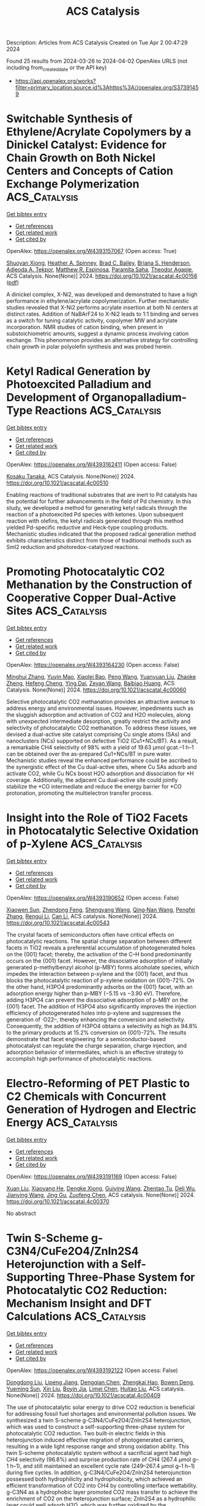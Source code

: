 #+TITLE: ACS Catalysis
Description: Articles from ACS Catalysis
Created on Tue Apr  2 00:47:29 2024

Found 25 results from 2024-03-26 to 2024-04-02
OpenAlex URLS (not including from_created_date or the API key)
- [[https://api.openalex.org/works?filter=primary_location.source.id%3Ahttps%3A//openalex.org/S37391459]]

* Switchable Synthesis of Ethylene/Acrylate Copolymers by a Dinickel Catalyst: Evidence for Chain Growth on Both Nickel Centers and Concepts of Cation Exchange Polymerization  :ACS_Catalysis:
:PROPERTIES:
:UUID: https://openalex.org/W4393157067
:TOPICS: Transition Metal Catalysis, Carbon Dioxide Utilization for Chemical Synthesis, Homogeneous Catalysis with Transition Metals
:PUBLICATION_DATE: 2024-03-25
:END:    
    
[[elisp:(doi-add-bibtex-entry "https://doi.org/10.1021/acscatal.4c00156")][Get bibtex entry]] 

- [[elisp:(progn (xref--push-markers (current-buffer) (point)) (oa--referenced-works "https://openalex.org/W4393157067"))][Get references]]
- [[elisp:(progn (xref--push-markers (current-buffer) (point)) (oa--related-works "https://openalex.org/W4393157067"))][Get related work]]
- [[elisp:(progn (xref--push-markers (current-buffer) (point)) (oa--cited-by-works "https://openalex.org/W4393157067"))][Get cited by]]

OpenAlex: https://openalex.org/W4393157067 (Open access: True)
    
[[https://openalex.org/A5026299588][Shuoyan Xiong]], [[https://openalex.org/A5086755096][Heather A. Spinney]], [[https://openalex.org/A5064960434][Brad C. Bailey]], [[https://openalex.org/A5032003715][Briana S. Henderson]], [[https://openalex.org/A5094240674][Adjeoda A. Tekpor]], [[https://openalex.org/A5016107902][Matthew R. Espinosa]], [[https://openalex.org/A5077916079][Paramita Saha]], [[https://openalex.org/A5004911977][Theodor Agapie]], ACS Catalysis. None(None)] 2024. https://doi.org/10.1021/acscatal.4c00156  ([[https://pubs.acs.org/doi/pdf/10.1021/acscatal.4c00156][pdf]])
     
A dinickel complex, X-Ni2, was developed and demonstrated to have a high performance in ethylene/acrylate copolymerization. Further mechanistic studies revealed that X-Ni2 performs acrylate insertion at both Ni centers at distinct rates. Addition of NaBArF24 to X-Ni2 leads to 1:1 binding and serves as a switch for tuning catalytic activity, copolymer MW and acrylate incorporation. NMR studies of cation binding, when present in substoichiometric amounts, suggest a dynamic process involving cation exchange. This phenomenon provides an alternative strategy for controlling chain growth in polar polyolefin synthesis and was probed herein.    

    

* Ketyl Radical Generation by Photoexcited Palladium and Development of Organopalladium-Type Reactions  :ACS_Catalysis:
:PROPERTIES:
:UUID: https://openalex.org/W4393162411
:TOPICS: Applications of Photoredox Catalysis in Organic Synthesis, Transition-Metal-Catalyzed C–H Bond Functionalization, Catalytic Oxidation of Alcohols
:PUBLICATION_DATE: 2024-03-25
:END:    
    
[[elisp:(doi-add-bibtex-entry "https://doi.org/10.1021/acscatal.4c00510")][Get bibtex entry]] 

- [[elisp:(progn (xref--push-markers (current-buffer) (point)) (oa--referenced-works "https://openalex.org/W4393162411"))][Get references]]
- [[elisp:(progn (xref--push-markers (current-buffer) (point)) (oa--related-works "https://openalex.org/W4393162411"))][Get related work]]
- [[elisp:(progn (xref--push-markers (current-buffer) (point)) (oa--cited-by-works "https://openalex.org/W4393162411"))][Get cited by]]

OpenAlex: https://openalex.org/W4393162411 (Open access: False)
    
[[https://openalex.org/A5008092092][Kosaku Tanaka]], ACS Catalysis. None(None)] 2024. https://doi.org/10.1021/acscatal.4c00510 
     
Enabling reactions of traditional substrates that are inert to Pd catalysts has the potential for further advancements in the field of Pd chemistry. In this study, we developed a method for generating ketyl radicals through the reaction of a photoexcited Pd species with ketones. Upon subsequent reaction with olefins, the ketyl radicals generated through this method yielded Pd-specific reductive and Heck-type coupling products. Mechanistic studies indicated that the proposed radical generation method exhibits characteristics distinct from those of traditional methods such as SmI2 reduction and photoredox-catalyzed reactions.    

    

* Promoting Photocatalytic CO2 Methanation by the Construction of Cooperative Copper Dual-Active Sites  :ACS_Catalysis:
:PROPERTIES:
:UUID: https://openalex.org/W4393164230
:TOPICS: Photocatalytic Materials for Solar Energy Conversion, Electrochemical Reduction of CO2 to Fuels, Porous Crystalline Organic Frameworks for Energy and Separation Applications
:PUBLICATION_DATE: 2024-03-25
:END:    
    
[[elisp:(doi-add-bibtex-entry "https://doi.org/10.1021/acscatal.4c00060")][Get bibtex entry]] 

- [[elisp:(progn (xref--push-markers (current-buffer) (point)) (oa--referenced-works "https://openalex.org/W4393164230"))][Get references]]
- [[elisp:(progn (xref--push-markers (current-buffer) (point)) (oa--related-works "https://openalex.org/W4393164230"))][Get related work]]
- [[elisp:(progn (xref--push-markers (current-buffer) (point)) (oa--cited-by-works "https://openalex.org/W4393164230"))][Get cited by]]

OpenAlex: https://openalex.org/W4393164230 (Open access: False)
    
[[https://openalex.org/A5063982212][Minghui Zhang]], [[https://openalex.org/A5090099599][Yuyin Mao]], [[https://openalex.org/A5043423601][Xiaolei Bao]], [[https://openalex.org/A5073772846][Peng Wang]], [[https://openalex.org/A5064686033][Yuanyuan Liu]], [[https://openalex.org/A5005994132][Zhaoke Zheng]], [[https://openalex.org/A5055777639][Hefeng Cheng]], [[https://openalex.org/A5071337833][Ying Dai]], [[https://openalex.org/A5071494860][Zeyan Wang]], [[https://openalex.org/A5026904646][Baibiao Huang]], ACS Catalysis. None(None)] 2024. https://doi.org/10.1021/acscatal.4c00060 
     
Selective photocatalytic CO2 methanation provides an attractive avenue to address energy and environmental issues. However, impediments such as the sluggish adsorption and activation of CO2 and H2O molecules, along with unexpected intermediate desorption, greatly restrict the activity and selectivity of photocatalytic CO2 methanation. To address these issues, we devised a dual-active site catalyst comprising Cu single atoms (SAs) and nanoclusters (NCs) supported on defective TiO2 (Cu1+NCs/BT). As a result, a remarkable CH4 selectivity of 98% with a yield of 19.63 μmol gcat.–1 h–1 can be obtained over the as-prepared Cu1+NCs/BT in pure water. Mechanistic studies reveal the enhanced performance could be ascribed to the synergistic effect of the Cu dual-active sites, where Cu SAs adsorb and activate CO2, while Cu NCs boost H2O adsorption and dissociation for *H coverage. Additionally, the adjacent Cu dual-active site could jointly stabilize the *CO intermediate and reduce the energy barrier for *CO protonation, promoting the multielectron transfer process.    

    

* Insight into the Role of TiO2 Facets in Photocatalytic Selective Oxidation of p-Xylene  :ACS_Catalysis:
:PROPERTIES:
:UUID: https://openalex.org/W4393190652
:TOPICS: Photocatalysis and Solar Energy Conversion, Catalytic Oxidation of Alcohols, Photocatalytic Materials for Solar Energy Conversion
:PUBLICATION_DATE: 2024-03-26
:END:    
    
[[elisp:(doi-add-bibtex-entry "https://doi.org/10.1021/acscatal.4c00543")][Get bibtex entry]] 

- [[elisp:(progn (xref--push-markers (current-buffer) (point)) (oa--referenced-works "https://openalex.org/W4393190652"))][Get references]]
- [[elisp:(progn (xref--push-markers (current-buffer) (point)) (oa--related-works "https://openalex.org/W4393190652"))][Get related work]]
- [[elisp:(progn (xref--push-markers (current-buffer) (point)) (oa--cited-by-works "https://openalex.org/W4393190652"))][Get cited by]]

OpenAlex: https://openalex.org/W4393190652 (Open access: False)
    
[[https://openalex.org/A5010857597][Xiaowen Sun]], [[https://openalex.org/A5006084923][Zhendong Feng]], [[https://openalex.org/A5068108681][Shengyang Wang]], [[https://openalex.org/A5062189559][Qing‐Nan Wang]], [[https://openalex.org/A5066863522][Pengfei Zhang]], [[https://openalex.org/A5080416058][Rengui Li]], [[https://openalex.org/A5011065863][Can Li]], ACS catalysis. None(None)] 2024. https://doi.org/10.1021/acscatal.4c00543 
     
The crystal facets of semiconductors often have critical effects on photocatalytic reactions. The spatial charge separation between different facets in TiO2 reveals a preferential accumulation of photogenerated holes on the {001} facet; thereby, the activation of the C–H bond predominantly occurs on the {001} facet. However, the dissociative adsorption of initially generated p-methylbenzyl alcohol (p-MBY) forms alcoholate species, which impedes the interaction between p-xylene and the {001} facet, and thus blocks the photocatalytic reaction of p-xylene oxidation on {001}-72%. On the other hand, H3PO4 predominantly adsorbs on the {001} facet, with an adsorption energy higher than p-MBY (−5.15 vs −3.90 eV). Therefore, adding H3PO4 can prevent the dissociative adsorption of p-MBY on the {001} facet. The addition of H3PO4 also significantly improves the injection efficiency of photogenerated holes into p-xylene and suppresses the generation of ·O22–, thereby enhancing the conversion and selectivity. Consequently, the addition of H3PO4 obtains a selectivity as high as 94.8% to the primary products at 15.2% conversion on {001}-72%. The results demonstrate that facet engineering for a semiconductor-based photocatalyst can regulate the charge separation, charge injection, and adsorption behavior of intermediates, which is an effective strategy to accomplish high performance of photocatalytic reactions.    

    

* Electro-Reforming of PET Plastic to C2 Chemicals with Concurrent Generation of Hydrogen and Electric Energy  :ACS_Catalysis:
:PROPERTIES:
:UUID: https://openalex.org/W4393191169
:TOPICS: Global E-Waste Recycling and Management, Principles and Applications of Green Chemistry, Polymer Crystallization and Properties
:PUBLICATION_DATE: 2024-03-26
:END:    
    
[[elisp:(doi-add-bibtex-entry "https://doi.org/10.1021/acscatal.4c00370")][Get bibtex entry]] 

- [[elisp:(progn (xref--push-markers (current-buffer) (point)) (oa--referenced-works "https://openalex.org/W4393191169"))][Get references]]
- [[elisp:(progn (xref--push-markers (current-buffer) (point)) (oa--related-works "https://openalex.org/W4393191169"))][Get related work]]
- [[elisp:(progn (xref--push-markers (current-buffer) (point)) (oa--cited-by-works "https://openalex.org/W4393191169"))][Get cited by]]

OpenAlex: https://openalex.org/W4393191169 (Open access: False)
    
[[https://openalex.org/A5072132833][Xuan Liu]], [[https://openalex.org/A5018815272][Xiaoyang He]], [[https://openalex.org/A5087202662][Dengke Xiong]], [[https://openalex.org/A5045345677][Guiying Wang]], [[https://openalex.org/A5054193824][Zhentao Tu]], [[https://openalex.org/A5061134877][Deli Wu]], [[https://openalex.org/A5057376787][Jianying Wang]], [[https://openalex.org/A5021459730][Jing Gu]], [[https://openalex.org/A5076251832][Zuofeng Chen]], ACS catalysis. None(None)] 2024. https://doi.org/10.1021/acscatal.4c00370 
     
No abstract    

    

* Twin S-Scheme g-C3N4/CuFe2O4/ZnIn2S4 Heterojunction with a Self-Supporting Three-Phase System for Photocatalytic CO2 Reduction: Mechanism Insight and DFT Calculations  :ACS_Catalysis:
:PROPERTIES:
:UUID: https://openalex.org/W4393192122
:TOPICS: Photocatalytic Materials for Solar Energy Conversion, Formation and Properties of Nanocrystals and Nanostructures, Gallium Oxide (Ga2O3) Semiconductor Materials and Devices
:PUBLICATION_DATE: 2024-03-26
:END:    
    
[[elisp:(doi-add-bibtex-entry "https://doi.org/10.1021/acscatal.4c00409")][Get bibtex entry]] 

- [[elisp:(progn (xref--push-markers (current-buffer) (point)) (oa--referenced-works "https://openalex.org/W4393192122"))][Get references]]
- [[elisp:(progn (xref--push-markers (current-buffer) (point)) (oa--related-works "https://openalex.org/W4393192122"))][Get related work]]
- [[elisp:(progn (xref--push-markers (current-buffer) (point)) (oa--cited-by-works "https://openalex.org/W4393192122"))][Get cited by]]

OpenAlex: https://openalex.org/W4393192122 (Open access: False)
    
[[https://openalex.org/A5081448344][Dongdong Liu]], [[https://openalex.org/A5051319063][Lipeng Jiang]], [[https://openalex.org/A5013238473][Dengqian Chen]], [[https://openalex.org/A5024678653][Zhengkai Hao]], [[https://openalex.org/A5073074012][Bowen Deng]], [[https://openalex.org/A5069226662][Yueming Sun]], [[https://openalex.org/A5059092591][Xin Liu]], [[https://openalex.org/A5085371677][Boyin Jia]], [[https://openalex.org/A5002933976][Limei Chen]], [[https://openalex.org/A5030261799][Huitao Liu]], ACS catalysis. None(None)] 2024. https://doi.org/10.1021/acscatal.4c00409 
     
The use of photocatalytic solar energy to drive CO2 reduction is beneficial for addressing fossil fuel shortages and environmental pollution issues. We synthesized a twin S-scheme g-C3N4/CuFe2O4/ZnIn2S4 heterojunction, which was used to construct a self-supporting three-phase system for photocatalytic CO2 reduction. Two built-in electric fields in this heterojunction induced effective migration of photogenerated carriers, resulting in a wide light response range and strong oxidation ability. This twin S-scheme photocatalytic system without a sacrificial agent had high CH4 selectivity (96.8%) and surprise production rate of CH4 (267.4 μmol g–1 h–1), and still maintained an excellent cycle rate (249–267.4 μmol g–1 h–1) during five cycles. In addition, g-C3N4/CuFe2O4/ZnIn2S4 heterojunction possessed both hydrophilicity and hydrophobicity, which achieved an efficient transformation of CO2 into CH4 by controlling interface wettability. g-C3N4 as a hydrophobic layer promoted CO2 mass transfer to achieve the enrichment of CO2 on the heterojunction surface; ZnIn2S4 as a hydrophilic layer could well adsorb H2O, which was further oxidized by the photogenerated holes into many protons (H+). Finally, DFT calculations found that Fe–N bonds located between g-C3N4 and CuFe2O4 played a crucial role during the photocatalytic CO2 reduction. They served as a bridge for electron transfer to induce the bending adsorption of CO2, which enhanced the adsorption of *CO and stabilization of *H.    

    

* Pd-Catalyzed Asymmetric Aza-Heck Cyclization/Sonogashira Reaction of Alkene-Tethered Oxime Esters and Alkynes  :ACS_Catalysis:
:PROPERTIES:
:UUID: https://openalex.org/W4393193506
:TOPICS: Transition-Metal-Catalyzed C–H Bond Functionalization, Gold Catalysis in Organic Synthesis, Homogeneous Catalysis with Transition Metals
:PUBLICATION_DATE: 2024-03-26
:END:    
    
[[elisp:(doi-add-bibtex-entry "https://doi.org/10.1021/acscatal.4c00871")][Get bibtex entry]] 

- [[elisp:(progn (xref--push-markers (current-buffer) (point)) (oa--referenced-works "https://openalex.org/W4393193506"))][Get references]]
- [[elisp:(progn (xref--push-markers (current-buffer) (point)) (oa--related-works "https://openalex.org/W4393193506"))][Get related work]]
- [[elisp:(progn (xref--push-markers (current-buffer) (point)) (oa--cited-by-works "https://openalex.org/W4393193506"))][Get cited by]]

OpenAlex: https://openalex.org/W4393193506 (Open access: False)
    
[[https://openalex.org/A5057163321][Kangning Cao]], [[https://openalex.org/A5036953432][Jie Han]], [[https://openalex.org/A5007717826][H. F. Shen]], [[https://openalex.org/A5002141942][Junfeng Yang]], [[https://openalex.org/A5087210948][Junliang Zhang]], [[https://openalex.org/A5001652506][Fen‐Er Chen]], ACS catalysis. None(None)] 2024. https://doi.org/10.1021/acscatal.4c00871 
     
No abstract    

    

* Solar Oxidative Hydrogen Peroxide Production: Is the Oxygen Vacancy Always a Promoter in Solar Water Oxidation?  :ACS_Catalysis:
:PROPERTIES:
:UUID: https://openalex.org/W4393199759
:TOPICS: Photocatalytic Materials for Solar Energy Conversion, Photocatalysis and Solar Energy Conversion, Solar-Powered Water Desalination Technologies
:PUBLICATION_DATE: 2024-03-25
:END:    
    
[[elisp:(doi-add-bibtex-entry "https://doi.org/10.1021/acscatal.3c05764")][Get bibtex entry]] 

- [[elisp:(progn (xref--push-markers (current-buffer) (point)) (oa--referenced-works "https://openalex.org/W4393199759"))][Get references]]
- [[elisp:(progn (xref--push-markers (current-buffer) (point)) (oa--related-works "https://openalex.org/W4393199759"))][Get related work]]
- [[elisp:(progn (xref--push-markers (current-buffer) (point)) (oa--cited-by-works "https://openalex.org/W4393199759"))][Get cited by]]

OpenAlex: https://openalex.org/W4393199759 (Open access: False)
    
[[https://openalex.org/A5013345379][Songying Qu]], [[https://openalex.org/A5031786435][Hao Wu]], [[https://openalex.org/A5072979493][Yun Hau Ng]], ACS catalysis. None(None)] 2024. https://doi.org/10.1021/acscatal.3c05764 
     
Photoelectrochemical (PEC) water oxidation to hydrogen peroxide (H2O2) is an alternative route to the conventional anthraquinone process, but it is still restricted by the prevailing competitive oxygen evolution reaction (OER). Here, we reveal that intrinsic oxygen vacancies (OVs) of BiVO4 photoanodes are detrimental to PEC water oxidation to H2O2. The superabundant OVs of the BiVO4 photoanode are passivated by a thermal treatment in a pressurized O2 atmosphere by a Parr reactor. The passivated BiVO4 photoanode with the least OV concentration achieves ca. two times H2O2 selectivity enhancement than the BiVO4 photoanode with introduced OVs, resulting from the weakened band bending, the positively shifted quasi-Fermi level, and the suppressed decomposition of as-formed H2O2. In particular, the photoexcited electrochemical impedance spectra demonstrate a hole distribution rearrangement of the OVs-passivated BiVO4, which eliminates the OER-related surface states and steers the water oxidation reaction pathway toward H2O2 formation. This work reveals the importance of interfacial energetics induced by regulating intrinsic OVs in selective PEC water oxidation.    

    

* High Performance Polyoxometalate-Stabilizing Pt Nanocatalysts for Quinoline Hydrogenation with Water-Mediated Dynamic Hydrogen  :ACS_Catalysis:
:PROPERTIES:
:UUID: https://openalex.org/W4393200350
:TOPICS: Catalytic Reduction of Nitro Compounds, Polyoxometalate Clusters and Materials, Chemistry and Applications of Metal-Organic Frameworks
:PUBLICATION_DATE: 2024-03-26
:END:    
    
[[elisp:(doi-add-bibtex-entry "https://doi.org/10.1021/acscatal.4c00265")][Get bibtex entry]] 

- [[elisp:(progn (xref--push-markers (current-buffer) (point)) (oa--referenced-works "https://openalex.org/W4393200350"))][Get references]]
- [[elisp:(progn (xref--push-markers (current-buffer) (point)) (oa--related-works "https://openalex.org/W4393200350"))][Get related work]]
- [[elisp:(progn (xref--push-markers (current-buffer) (point)) (oa--cited-by-works "https://openalex.org/W4393200350"))][Get cited by]]

OpenAlex: https://openalex.org/W4393200350 (Open access: False)
    
[[https://openalex.org/A5049066725][Xinjia Wei]], [[https://openalex.org/A5055700427][Yongjun Jiang]], [[https://openalex.org/A5091735030][Yue Ma]], [[https://openalex.org/A5087166125][Huiying Liao]], [[https://openalex.org/A5031493683][Sheng Dai]], [[https://openalex.org/A5020251473][Pengfei An]], [[https://openalex.org/A5035537928][Zhiqiang Wang]], [[https://openalex.org/A5085852346][Xue‐Qing Gong]], [[https://openalex.org/A5023180240][Zhenshan Hou]], ACS catalysis. None(None)] 2024. https://doi.org/10.1021/acscatal.4c00265 
     
In this work, a Keggin-type platinum substituted polyoxometalate (POM) is constructed by the reaction of monolacunary phosphotungstate precursor [PW11O39]7– with chloroplatinic acid. The as-obtained tetrabutylammonium salt (TBA-PWPt) demonstrates that the dimeric Pt2+ ions are incorporated into POM frameworks and linked by two monolacunary POM anions. Notably, once the Pt-substituted Keggin-type POM anion is reduced by H2, the POM anion-stabilizing Pt nanocatalysts are generated, which greatly facilitates forming oxygen vacancies adjacent to Pt0 species. The Pt nanocatalysts show superior catalytic activity and stability for the selective hydrogenation of quinoline into 1,2,3,4-tetrahydroquinoline in water. Detailed investigations elucidate that the stronger adsorption of quinoline on the Pt surface and the H2 is activated by the adsorption at the POMs-Pt interface site. Moreover, density functional theory (DFT) calculations show that H2O is adsorbed at the interfacial oxygen vacancies and then undergoes homolytic dissociation to produce hydroxyl group (OH–) and hydride (H–) species. The H– species are transferred to the N-containing pyridine ring in quinoline hydrogenation, and the OH– species adsorbed on oxygen vacancies help to promote the H2 heterolytic dissociation to produce H+ and H– species. Sequentially, the produced proton and hydroxyl groups generate H2O, and the reaction cycle is completed.    

    

* Cu Promoted the Dynamic Evolution of Ni-Based Catalysts for Polyethylene Terephthalate Plastic Upcycling  :ACS_Catalysis:
:PROPERTIES:
:UUID: https://openalex.org/W4393200376
:TOPICS: Global E-Waste Recycling and Management, Microplastic Pollution in Marine and Terrestrial Environments, Polymer Crystallization and Properties
:PUBLICATION_DATE: 2024-03-26
:END:    
    
[[elisp:(doi-add-bibtex-entry "https://doi.org/10.1021/acscatal.3c05509")][Get bibtex entry]] 

- [[elisp:(progn (xref--push-markers (current-buffer) (point)) (oa--referenced-works "https://openalex.org/W4393200376"))][Get references]]
- [[elisp:(progn (xref--push-markers (current-buffer) (point)) (oa--related-works "https://openalex.org/W4393200376"))][Get related work]]
- [[elisp:(progn (xref--push-markers (current-buffer) (point)) (oa--cited-by-works "https://openalex.org/W4393200376"))][Get cited by]]

OpenAlex: https://openalex.org/W4393200376 (Open access: True)
    
[[https://openalex.org/A5043325575][Hongxing Kang]], [[https://openalex.org/A5032891578][Danyang He]], [[https://openalex.org/A5018165482][Xingxu Yan]], [[https://openalex.org/A5053176690][Benjamin Dao]], [[https://openalex.org/A5036986310][Nicholas Williams]], [[https://openalex.org/A5088370633][George C. Elliott]], [[https://openalex.org/A5076845504][Daniel Streater]], [[https://openalex.org/A5011225540][James Nyakuchena]], [[https://openalex.org/A5038255119][Jier Huang]], [[https://openalex.org/A5008342894][Xiaoqing Pan]], [[https://openalex.org/A5014658419][Xiangheng Xiao]], [[https://openalex.org/A5021459730][Jing Gu]], ACS catalysis. None(None)] 2024. https://doi.org/10.1021/acscatal.3c05509  ([[https://pubs.acs.org/doi/pdf/10.1021/acscatal.3c05509][pdf]])
     
Upcycling plastic wastes into value-added chemicals is a promising approach to put end-of-life plastic wastes back into their ecocycle. As one of the polyesters that is used daily, polyethylene terephthalate (PET) plastic waste is employed here as the model substrate. Herein, a nickel (Ni)-based catalyst was prepared via electrochemically depositing copper (Cu) species on Ni foam (NiCu/NF). The NiCu/NF formed Cu/CuO and Ni/NiO/Ni(OH)2 core–shell structures before electrolysis and reconstructed into NiOOH and CuOOH/Cu(OH)2 active species during the ethylene glycol (EG) oxidation. After oxidation, the Cu and Ni species evolved into more reduced species. An indirect mechanism was identified as the main EG oxidation (EGOR) mechanism. In EGOR, NiCu60s/NF catalyst exhibited an optimal Faradaic efficiency (FE, 95.8%) and yield rate (0.70 mmol cm–2 h–1) for formate production. Also, over 80% FE of formate was achieved when a commercial PET plastic powder hydrolysate was applied. Furthermore, commercial PET plastic water bottle waste was employed as a substrate for electrocatalytic upcycling, and pure terephthalic acid (TPA) was recovered only after 1 h electrolysis. Lastly, density functional theory (DFT) calculation revealed that the key role of Cu was significantly reducing the Gibbs free-energy barrier (ΔG) of EGOR's rate-determining step (RDS), promoting catalysts' dynamic evolution, and facilitating the C–C bond cleavage.    

    

* Prediction of O and OH Adsorption on Transition Metal Oxide Surfaces from Bulk Descriptors  :ACS_Catalysis:
:PROPERTIES:
:UUID: https://openalex.org/W4393200658
:TOPICS: Catalytic Nanomaterials, Accelerating Materials Innovation through Informatics, Gas Sensing Technology and Materials
:PUBLICATION_DATE: 2024-03-25
:END:    
    
[[elisp:(doi-add-bibtex-entry "https://doi.org/10.1021/acscatal.4c00111")][Get bibtex entry]] 

- [[elisp:(progn (xref--push-markers (current-buffer) (point)) (oa--referenced-works "https://openalex.org/W4393200658"))][Get references]]
- [[elisp:(progn (xref--push-markers (current-buffer) (point)) (oa--related-works "https://openalex.org/W4393200658"))][Get related work]]
- [[elisp:(progn (xref--push-markers (current-buffer) (point)) (oa--cited-by-works "https://openalex.org/W4393200658"))][Get cited by]]

OpenAlex: https://openalex.org/W4393200658 (Open access: False)
    
[[https://openalex.org/A5043795015][Benjamin M. Comer]], [[https://openalex.org/A5038483522][Neha Bothra]], [[https://openalex.org/A5016649060][Jaclyn R. Lunger]], [[https://openalex.org/A5014248031][Frank Abild‐Pedersen]], [[https://openalex.org/A5067205287][Michal Bajdich]], [[https://openalex.org/A5023868918][Kirsten T. Winther]], ACS catalysis. None(None)] 2024. https://doi.org/10.1021/acscatal.4c00111 
     
In the search for stable and active catalysts, density functional theory and machine learning-based models can accelerate the screening of materials. While stability is conveniently addressed on the bulk level of computation, the modeling of catalytic activity requires expensive surface simulations. In this work, we develop models for the surface adsorption energy of O and OH intermediates across a consistent and extensive data set of pure transition metal oxide surfaces. We show that adsorption energies across metal oxidation states of +2 to +6 are well captured from the metal–oxygen bond strength extracted from the bulk level calculation. Specifically, we calculate the integrated crystal orbital Hamiltonian population (ICOHP) of the metal–oxygen bond in the bulk oxide and employ a simple normalization scheme to obtain a strong correlation with the adsorption energetics. By combining our ICOHP descriptor with non-DFT features in a Gaussian Process regression (GPR) model, we achieve a high model accuracy with mean absolute errors of 0.166 and 0.219 eV for OH and O adsorption, respectively. By targeting the adsorption energy difference of the OH–OH adsorption with our GPR model, we predict the oxygen evolution reaction activity from bulk descriptors only. Furthermore, we utilize the strong correlation between the COHP and metal–oxygen bond lengths to rapidly predict the adsorption energetics and catalytic activity from the optimized bulk geometry. Our approach can enable an efficient search for active catalysts by eliminating the need for surface calculations in the initial screening phase.    

    

* Precise Modulation of Conjugative Structure and Porosity in Covalent Organic Frameworks for Transition Metal Free Visible-Light Catalysis of Trifluoromethylation  :ACS_Catalysis:
:PROPERTIES:
:UUID: https://openalex.org/W4393201549
:TOPICS: Porous Crystalline Organic Frameworks for Energy and Separation Applications, Role of Fluorine in Medicinal Chemistry and Pharmaceuticals, Applications of Photoredox Catalysis in Organic Synthesis
:PUBLICATION_DATE: 2024-03-26
:END:    
    
[[elisp:(doi-add-bibtex-entry "https://doi.org/10.1021/acscatal.4c00066")][Get bibtex entry]] 

- [[elisp:(progn (xref--push-markers (current-buffer) (point)) (oa--referenced-works "https://openalex.org/W4393201549"))][Get references]]
- [[elisp:(progn (xref--push-markers (current-buffer) (point)) (oa--related-works "https://openalex.org/W4393201549"))][Get related work]]
- [[elisp:(progn (xref--push-markers (current-buffer) (point)) (oa--cited-by-works "https://openalex.org/W4393201549"))][Get cited by]]

OpenAlex: https://openalex.org/W4393201549 (Open access: False)
    
[[https://openalex.org/A5076045873][Fei Xue]], [[https://openalex.org/A5071672663][Jun Zhang]], [[https://openalex.org/A5057337002][Zhonggang Wang]], ACS catalysis. None(None)] 2024. https://doi.org/10.1021/acscatal.4c00066 
     
The precise modulation of conjugative structure and porosity parameters in photoactive covalent organic frameworks (COFs) remains challenging yet attractive in the photocatalytic field. This work presents three porous donor–acceptor COFs constructed from phenothiazines and triazines. Their photocatalytic performance and mechanism of trifluoromethylation for oxindoles and heteroaromatic compounds are studied. High trifluoromethylation conversions up to 95% are achieved under visible light (430 nm) at room temperature in the absence of any transition metal. Of interest is the observation that the photocatalytic efficiencies are remarkably improved by the modulation of π-conjugation length and position of the imine spacer between the donor–acceptor units. The reason is explained by virtue of the different light harvesting, separation capability of photogenerated electrons and holes, charge transport, and pore size in the three COFs, as reflected in their variations of fluorescence lifetimes, current intensities, distances, and impedances of charge transfer. The revealed results are helpful for an in-depth understanding of the effects of conjugative donor–acceptor structure and pore size on the photocatalytic activity of COFs. Moreover, the created catalysts show promising application in transition metal-free trifluoromethylation of heterocyclic pharmaceuticals.    

    

* Keep the Ligands: Potential Benefits for Fuel Cell Performance  :ACS_Catalysis:
:PROPERTIES:
:UUID: https://openalex.org/W4393220540
:TOPICS: Fuel Cell Membrane Technology, Electrocatalysis for Energy Conversion, Solid Oxide Fuel Cells
:PUBLICATION_DATE: 2024-03-27
:END:    
    
[[elisp:(doi-add-bibtex-entry "https://doi.org/10.1021/acscatal.3c06298")][Get bibtex entry]] 

- [[elisp:(progn (xref--push-markers (current-buffer) (point)) (oa--referenced-works "https://openalex.org/W4393220540"))][Get references]]
- [[elisp:(progn (xref--push-markers (current-buffer) (point)) (oa--related-works "https://openalex.org/W4393220540"))][Get related work]]
- [[elisp:(progn (xref--push-markers (current-buffer) (point)) (oa--cited-by-works "https://openalex.org/W4393220540"))][Get cited by]]

OpenAlex: https://openalex.org/W4393220540 (Open access: False)
    
[[https://openalex.org/A5021423945][Andrés Molina Villarino]], [[https://openalex.org/A5065755632][Jonathan L. Rowell]], [[https://openalex.org/A5027510746][Dasol Yoon]], [[https://openalex.org/A5062716145][Li Xiao]], [[https://openalex.org/A5061811357][Yunyi Jia]], [[https://openalex.org/A5029671045][Zixiao Shi]], [[https://openalex.org/A5033981532][Joesene Soto]], [[https://openalex.org/A5094257249][Julia Koldobskiy]], [[https://openalex.org/A5042016235][David A. Muller]], [[https://openalex.org/A5013115261][Richard D. Robinson]], [[https://openalex.org/A5042053197][Héctor D. Abruña]], ACS catalysis. None(None)] 2024. https://doi.org/10.1021/acscatal.3c06298 
     
No abstract    

    

* Thermodynamic Equilibrium versus Kinetic Trapping: Thermalization of Cluster Catalyst Ensembles Can Extend Beyond Reaction Time Scales  :ACS_Catalysis:
:PROPERTIES:
:UUID: https://openalex.org/W4393224125
:TOPICS: Catalytic Dehydrogenation of Light Alkanes, Advancements in Density Functional Theory, Catalytic Nanomaterials
:PUBLICATION_DATE: 2024-03-27
:END:    
    
[[elisp:(doi-add-bibtex-entry "https://doi.org/10.1021/acscatal.3c06154")][Get bibtex entry]] 

- [[elisp:(progn (xref--push-markers (current-buffer) (point)) (oa--referenced-works "https://openalex.org/W4393224125"))][Get references]]
- [[elisp:(progn (xref--push-markers (current-buffer) (point)) (oa--related-works "https://openalex.org/W4393224125"))][Get related work]]
- [[elisp:(progn (xref--push-markers (current-buffer) (point)) (oa--cited-by-works "https://openalex.org/W4393224125"))][Get cited by]]

OpenAlex: https://openalex.org/W4393224125 (Open access: False)
    
[[https://openalex.org/A5083349408][Patricia Poths]], [[https://openalex.org/A5088574626][Santiago Vargas]], [[https://openalex.org/A5025258970][Philippe Sautet]], [[https://openalex.org/A5000151397][Anastassia N. Alexandrova]], ACS catalysis. None(None)] 2024. https://doi.org/10.1021/acscatal.3c06154 
     
No abstract    

    

* Polystyrene Hydrogenolysis to High-Quality Lubricants Using Ni/SiO2  :ACS_Catalysis:
:PROPERTIES:
:UUID: https://openalex.org/W4393232044
:TOPICS: Additive Manufacturing and 3D Printing Technologies, Biodegradable Polymers as Biomaterials and Packaging, Global E-Waste Recycling and Management
:PUBLICATION_DATE: 2024-03-26
:END:    
    
[[elisp:(doi-add-bibtex-entry "https://doi.org/10.1021/acscatal.3c05900")][Get bibtex entry]] 

- [[elisp:(progn (xref--push-markers (current-buffer) (point)) (oa--referenced-works "https://openalex.org/W4393232044"))][Get references]]
- [[elisp:(progn (xref--push-markers (current-buffer) (point)) (oa--related-works "https://openalex.org/W4393232044"))][Get related work]]
- [[elisp:(progn (xref--push-markers (current-buffer) (point)) (oa--cited-by-works "https://openalex.org/W4393232044"))][Get cited by]]

OpenAlex: https://openalex.org/W4393232044 (Open access: False)
    
[[https://openalex.org/A5027076305][Brandon C. Vance]], [[https://openalex.org/A5090561307][Sean Najmi]], [[https://openalex.org/A5066110304][Dionisios G. Vlachos]], ACS catalysis. None(None)] 2024. https://doi.org/10.1021/acscatal.3c05900 
     
Pyrolytic and light-activated oxidation processes are leading technologies for utilizing polystyrene (PS) wastes. These approaches exhibit poor selectivities, use complex reactors, and require solvents. Hydrogenolysis is effective for deconstructing polyolefins, but its application to PS feedstocks has been limited. Herein, we demonstrate Ni/SiO2 catalysts to facilitate PS (Mw ≈ 97 kDa) hydrogenolysis to produce lubricant base oils possessing group IV properties, achieving maximum yields of 70% within 6 h at 300 °C and 70 bar of H2. Gas, liquid, and oil product yields are stable across reaction conditions, whereas hydrogenation of the PS aromaticity and reduction of the molecular weight benefit from higher temperatures and H2 pressures. Time-dependent experiments underscore the importance of elevated H2 pressure, revealing that PS hydrogenolysis occurs sequentially, with aromatic ring hydrogenation preceding degradation of the C–C backbone. Kinetic measurements with 1,2-diphenylethane as a probe molecule demonstrate that ring hydrogenation pis 3 orders of magnitude faster than internal C–C bond cleavage over Ni/SiO2. Ni/SiO2 proves to be effective in the hydrogenolysis of heavier PS polymers and rigid commercial PS products. Conversely, flexibility and foam PS feeds result in Ni/SiO2 deactivation, attributed to performance additives. Unlike polyolefins, the process produces very little methane and other light hydrocarbons. These findings expand the applicability of hydrogenolysis to PS feedstocks, offering a versatile solution and broadening the range of high-value products from PS to include lubricant base oils.    

    

* Tailoring Hydrogen Evolution Performance: Size and Phase Engineering of Ruthenium Nanoparticles  :ACS_Catalysis:
:PROPERTIES:
:UUID: https://openalex.org/W4393233907
:TOPICS: Electrocatalysis for Energy Conversion, Catalytic Nanomaterials, Photocatalytic Materials for Solar Energy Conversion
:PUBLICATION_DATE: 2024-03-27
:END:    
    
[[elisp:(doi-add-bibtex-entry "https://doi.org/10.1021/acscatal.4c00368")][Get bibtex entry]] 

- [[elisp:(progn (xref--push-markers (current-buffer) (point)) (oa--referenced-works "https://openalex.org/W4393233907"))][Get references]]
- [[elisp:(progn (xref--push-markers (current-buffer) (point)) (oa--related-works "https://openalex.org/W4393233907"))][Get related work]]
- [[elisp:(progn (xref--push-markers (current-buffer) (point)) (oa--cited-by-works "https://openalex.org/W4393233907"))][Get cited by]]

OpenAlex: https://openalex.org/W4393233907 (Open access: False)
    
[[https://openalex.org/A5063987951][Chi-Kai Hung]], [[https://openalex.org/A5013583666][Antony R. Thiruppathi]], [[https://openalex.org/A5058583659][Nicholas Burns]], [[https://openalex.org/A5030598553][Cameron McGuire]], [[https://openalex.org/A5078666039][Jonathan Quintal]], [[https://openalex.org/A5085194936][Dazhi Jiang]], [[https://openalex.org/A5081413879][S. Kycia]], [[https://openalex.org/A5021802673][Aicheng Chen]], ACS catalysis. None(None)] 2024. https://doi.org/10.1021/acscatal.4c00368 
     
Ruthenium-based nanomaterials have seen increased interest as an alternative to platinum electrocatalysts for the hydrogen evolution reaction (HER). In this study, ruthenium nanoparticles supported on a graphene-based composite consisting of expanded graphite and reduced graphene oxide were successfully prepared by using a one-step thermal method. The nanocomposite was optimized for alkaline HER performance by varying the expanded graphite content and annealing temperature, exhibiting an overpotential of 54 mV to achieve 10 mA cm–2, outperforming the benchmark 20% Pt/C. Through surface characterization of the nanocomposite, the high electrocatalytic activity and stability were found to originate from the interconnected microstructure, optimized porosity, tuned Ru particle size, and homogeneous particle dispersion, revealing the key roles of each component. Using X-ray absorption and X-ray total scattering techniques, the electrochemical performance of the nanocomposite was found to depend on a balance between the size and quality of the ruthenium nanoparticles. The catalyst design principles demonstrated in this work can be applied to streamline and simplify the processes used to develop advanced HER electrocatalysts and other energy storage and conversion materials.    

    

* Understanding pH-Dependent Oxygen Reduction Reaction on Metal Alloy Catalysts  :ACS_Catalysis:
:PROPERTIES:
:UUID: https://openalex.org/W4393234212
:TOPICS: Electrocatalysis for Energy Conversion, Fuel Cell Membrane Technology, Electrochemical Detection of Heavy Metal Ions
:PUBLICATION_DATE: 2024-03-27
:END:    
    
[[elisp:(doi-add-bibtex-entry "https://doi.org/10.1021/acscatal.4c00461")][Get bibtex entry]] 

- [[elisp:(progn (xref--push-markers (current-buffer) (point)) (oa--referenced-works "https://openalex.org/W4393234212"))][Get references]]
- [[elisp:(progn (xref--push-markers (current-buffer) (point)) (oa--related-works "https://openalex.org/W4393234212"))][Get related work]]
- [[elisp:(progn (xref--push-markers (current-buffer) (point)) (oa--cited-by-works "https://openalex.org/W4393234212"))][Get cited by]]

OpenAlex: https://openalex.org/W4393234212 (Open access: False)
    
[[https://openalex.org/A5003725369][Xinnan Mao]], [[https://openalex.org/A5026705378][Lu Wang]], [[https://openalex.org/A5035944985][Youyong Li]], ACS catalysis. None(None)] 2024. https://doi.org/10.1021/acscatal.4c00461 
     
Exploring low-cost and high-efficiency catalysts for oxygen reduction reaction (ORR) kinetics in both acidic and alkaline environments could dramatically improve the efficiency of hydrogen fuel cells and their industrial applications. During the electrochemical process, the effect of pH is a complicating factor and is of great importance in identifying high-efficiency electrocatalysts. In this work, we conducted systematic computations to gain a deep understanding of the pH-dependent ORR activity on Pt, Pd, and their near-surface alloys (NSAs). The effects of pH were calculated by employing the double-reference method, and our calculated pH-dependent current densities are in good agreement with the experimental results. High-throughput calculations identified a series of NSA catalysts with superior ORR performance under acidic or alkaline conditions, and we have developed a pH-corrected theoretical model to efficiently estimate the ORR activity on metal catalysts. This work underscores the importance of considering pH effects when evaluating ORR activity from calculations and provides a strategy for designing superior ORR electrocatalysts in acidic and alkaline solutions.    

    

* Multiscale Investigation of the Mechanism and Selectivity of CO2 Hydrogenation over Rh(111)  :ACS_Catalysis:
:PROPERTIES:
:UUID: https://openalex.org/W4393252805
:TOPICS: Catalytic Nanomaterials, Catalytic Carbon Dioxide Hydrogenation, Advancements in Density Functional Theory
:PUBLICATION_DATE: 2024-03-28
:END:    
    
[[elisp:(doi-add-bibtex-entry "https://doi.org/10.1021/acscatal.3c05939")][Get bibtex entry]] 

- [[elisp:(progn (xref--push-markers (current-buffer) (point)) (oa--referenced-works "https://openalex.org/W4393252805"))][Get references]]
- [[elisp:(progn (xref--push-markers (current-buffer) (point)) (oa--related-works "https://openalex.org/W4393252805"))][Get related work]]
- [[elisp:(progn (xref--push-markers (current-buffer) (point)) (oa--cited-by-works "https://openalex.org/W4393252805"))][Get cited by]]

OpenAlex: https://openalex.org/W4393252805 (Open access: True)
    
[[https://openalex.org/A5050790072][Shijia Sun]], [[https://openalex.org/A5074429295][Michael Higham]], [[https://openalex.org/A5043608187][Xingfan Zhang]], [[https://openalex.org/A5042572313][C. Richard A. Catlow]], ACS catalysis. None(None)] 2024. https://doi.org/10.1021/acscatal.3c05939  ([[https://pubs.acs.org/doi/pdf/10.1021/acscatal.3c05939][pdf]])
     
No abstract    

    

* Radical 1,2-Nitrogen Migration Cascades of β-Bromo α-Amino Acid Esters to Access β-Amino Acid Motifs Enabled by Cooperative Ni/Diboron Catalysis  :ACS_Catalysis:
:PROPERTIES:
:UUID: https://openalex.org/W4393255866
:TOPICS: Peptide Synthesis and Drug Discovery, Frustrated Lewis Pairs Chemistry, Homogeneous Catalysis with Transition Metals
:PUBLICATION_DATE: 2024-03-28
:END:    
    
[[elisp:(doi-add-bibtex-entry "https://doi.org/10.1021/acscatal.4c01034")][Get bibtex entry]] 

- [[elisp:(progn (xref--push-markers (current-buffer) (point)) (oa--referenced-works "https://openalex.org/W4393255866"))][Get references]]
- [[elisp:(progn (xref--push-markers (current-buffer) (point)) (oa--related-works "https://openalex.org/W4393255866"))][Get related work]]
- [[elisp:(progn (xref--push-markers (current-buffer) (point)) (oa--cited-by-works "https://openalex.org/W4393255866"))][Get cited by]]

OpenAlex: https://openalex.org/W4393255866 (Open access: False)
    
[[https://openalex.org/A5054433332][Yeonchul Hong]], [[https://openalex.org/A5002633843][Zi-Cheng Liao]], [[https://openalex.org/A5030945438][Jiajie Chen]], [[https://openalex.org/A5060564864][Jian Liu]], [[https://openalex.org/A5037263864][Yin-Ling Liu]], [[https://openalex.org/A5035738103][Jin‐Heng Li]], [[https://openalex.org/A5011249790][Qing Sun]], [[https://openalex.org/A5083328254][Shi‐Lu Chen]], [[https://openalex.org/A5017209279][Shuo‐Wen Wang]], [[https://openalex.org/A5044494605][Shi Tang]], ACS catalysis. None(None)] 2024. https://doi.org/10.1021/acscatal.4c01034 
     
Amino acid esters serve as crucial intermediates in protein synthesis and as common structural elements in biologically active natural compounds. Herein, we present an efficient radical cascade reaction involving 1,2-nitrogen migration and C(sp2)–H intramolecular cyclization, enabling access to a diverse array of β-amino acid motifs. Upon cooperative Ni/diboron catalysis, a π-system-independent 1,2-N-shift of β-bromo α-amino acid esters is achieved, which allows the formation of two new bonds, including a C(sp3)–C(sp2) bond and a C(sp3)–N bond. The cascade reaction exhibits extensive substrate compatibility and high diastereoselectivity and proceeds without the need for oxidants, toxic radical initiators, and/or elevated temperatures. It has been observed that diboron compounds serve as both an activating reagent for inert C–N bond cleavage/migration and a reductant for the Ni catalytic cycle. This sheds light on the radical remote migration of N-functionalities without the need for π-systems. The radical cascades involving a 1,2-N-shift followed by intermolecular halogenation or selenation are also demonstrated.    

    

* Rational Design of Spontaneous Self-Cyclization Enzymes In Vivo and In Vitro with Improved Thermal Tolerance and Activity  :ACS_Catalysis:
:PROPERTIES:
:UUID: https://openalex.org/W4393260657
:TOPICS: Enzyme Immobilization Techniques, Microbial Enzymes and Biotechnological Applications, Technologies for Biofuel Production from Biomass
:PUBLICATION_DATE: 2024-03-28
:END:    
    
[[elisp:(doi-add-bibtex-entry "https://doi.org/10.1021/acscatal.4c00056")][Get bibtex entry]] 

- [[elisp:(progn (xref--push-markers (current-buffer) (point)) (oa--referenced-works "https://openalex.org/W4393260657"))][Get references]]
- [[elisp:(progn (xref--push-markers (current-buffer) (point)) (oa--related-works "https://openalex.org/W4393260657"))][Get related work]]
- [[elisp:(progn (xref--push-markers (current-buffer) (point)) (oa--cited-by-works "https://openalex.org/W4393260657"))][Get cited by]]

OpenAlex: https://openalex.org/W4393260657 (Open access: False)
    
[[https://openalex.org/A5012589494][Bin Wei]], [[https://openalex.org/A5083214612][Yilin Kang]], [[https://openalex.org/A5019622389][Yuxuan Zhao]], [[https://openalex.org/A5091514700][Haichang Xu]], [[https://openalex.org/A5009620553][Hao Liang]], ACS catalysis. None(None)] 2024. https://doi.org/10.1021/acscatal.4c00056 
     
Enzymes have selectivity, require mild catalytic conditions, and are important cornerstones in many industrial catalytic processes. Protein self-cyclization has opened up the possibility of preserving fragile enzymes during long-term high-temperature catalysis. However, the mechanism for self-cyclization and improvement of thermal tolerance have not been elucidated, severely limiting their industrial applications. Herein, we provide a strategy for the rational design of fusion proteins based on structural analysis to obtain cyclized enzymes with improved properties. First, we constructed fusion proteins that preferentially translated SpyCatcher (CBT) or SpyTag (TBC), both of which could form stable single self-cyclization with significantly improved thermal tolerance. Especially, the thermal half-life of TBC obtained by modifying the N-terminal SpyTag at 40 °C was 10.83 times that of wild enzymes. Structural analysis revealed that the terminus of the protein, which preferentially translated to SpyCatcher, folded into a conformation that adversely affected stability. In addition, the structure of the catalytic pocket and the orientation of the catalytic residues of CBT were significantly different from those of the wild-type enzymes, which led to a decrease in the catalytic activity. These conclusions were confirmed when another industrial enzyme, sucrose phosphorylase, was cyclized. Finally, the cyclized glucosidase was also superior to the wild-type strain for the preparation of ginsenoside F1 at high titers and as a whole-cell catalyst for extended use. In conclusion, we demonstrated for the first time that conjugated long oligopeptide SpyCatcher significantly affected the catalytic activity and stability of cyclized enzymes. It was necessary to preferentially translate units with less steric hindrance to reduce their impact on the protein structure. The rational design of cyclized enzymes based on structural analysis provides a simple and effective strategy for the modification of industrial enzymes with poor thermal tolerance, providing considerable prospects for biosynthesis in vivo and in vitro.    

    

* Identification of the Thermal Activation Network in Human 15-Lipoxygenase-2: Divergence from Plant Orthologs and Its Relationship to Hydrogen Tunneling Activation Barriers  :ACS_Catalysis:
:PROPERTIES:
:UUID: https://openalex.org/W4393262678
:TOPICS: Role of Nrf2 Signaling in Oxidative Stress Response, Brown Adipose Tissue Function and Physiology, Structure and Function of G Protein-Coupled Receptors
:PUBLICATION_DATE: 2024-03-28
:END:    
    
[[elisp:(doi-add-bibtex-entry "https://doi.org/10.1021/acscatal.4c00439")][Get bibtex entry]] 

- [[elisp:(progn (xref--push-markers (current-buffer) (point)) (oa--referenced-works "https://openalex.org/W4393262678"))][Get references]]
- [[elisp:(progn (xref--push-markers (current-buffer) (point)) (oa--related-works "https://openalex.org/W4393262678"))][Get related work]]
- [[elisp:(progn (xref--push-markers (current-buffer) (point)) (oa--cited-by-works "https://openalex.org/W4393262678"))][Get cited by]]

OpenAlex: https://openalex.org/W4393262678 (Open access: False)
    
[[https://openalex.org/A5066641704][Amanda Ohler]], [[https://openalex.org/A5063147447][P. E. Taylor]], [[https://openalex.org/A5094268421][Jasmine A. Bledsoe]], [[https://openalex.org/A5025340342][Anthony T. Iavarone]], [[https://openalex.org/A5044090789][Nathaniel C. Gilbert]], [[https://openalex.org/A5038450160][Adam R. Offenbacher]], ACS catalysis. None(None)] 2024. https://doi.org/10.1021/acscatal.4c00439 
     
The oxidation of polyunsaturated fatty acids by lipoxygenases (LOXs) is initiated by a C–H cleavage step in which the hydrogen atom is transferred quantum mechanically (i.e., via tunneling). In these reactions, protein thermal motions facilitate the conversion of ground-state enzyme–substrate complexes to tunneling-ready configurations and are thus important for transferring energy from the solvent to the active site for the activation of catalysis. In this report, we employed temperature-dependent hydrogen–deuterium exchange mass spectrometry (TDHDX-MS) to identify catalytically linked, thermally activated peptides in a representative animal LOX, human epithelial 15-LOX-2. TDHDX-MS of wild-type 15-LOX-2 was compared to two active site mutations that retain structural stability but have increased activation energies (Ea) of catalysis. The Ea value of one variant, V427L, is implicated to arise from suboptimal substrate positioning by increased active-site side chain rotamer dynamics, as determined by X-ray crystallography and ensemble refinement. The resolved thermal network from the comparative Eas of TDHDX-MS between wild-type and V426A is localized along the front face of the 15-LOX-2 catalytic domain. The network contains a clustering of isoleucine, leucine, and valine side chains within the helical peptides. This thermal network of 15-LOX-2 is different in location, area, and backbone structure compared to a model plant lipoxygenase from soybean that exhibits a low Ea value of catalysis compared to the human ortholog. The presented data provide insights into the divergence of thermally activated protein motions in plant and animal LOXs and their relationships to the enthalpic barriers for facilitating hydrogen tunneling.    

    

* Catalytic Contra-Thermodynamic Isomerization–Asymmetric Hydroboration of Alkenyl Alcohols and Amines  :ACS_Catalysis:
:PROPERTIES:
:UUID: https://openalex.org/W4393277873
:TOPICS: Homogeneous Catalysis with Transition Metals, Frustrated Lewis Pairs Chemistry, Asymmetric Catalysis
:PUBLICATION_DATE: 2024-03-28
:END:    
    
[[elisp:(doi-add-bibtex-entry "https://doi.org/10.1021/acscatal.3c06194")][Get bibtex entry]] 

- [[elisp:(progn (xref--push-markers (current-buffer) (point)) (oa--referenced-works "https://openalex.org/W4393277873"))][Get references]]
- [[elisp:(progn (xref--push-markers (current-buffer) (point)) (oa--related-works "https://openalex.org/W4393277873"))][Get related work]]
- [[elisp:(progn (xref--push-markers (current-buffer) (point)) (oa--cited-by-works "https://openalex.org/W4393277873"))][Get cited by]]

OpenAlex: https://openalex.org/W4393277873 (Open access: False)
    
[[https://openalex.org/A5091963612][Chenchen Li]], [[https://openalex.org/A5013053381][Kezhuo Zhang]], [[https://openalex.org/A5001418981][Wanxiang Zhao]], ACS catalysis. None(None)] 2024. https://doi.org/10.1021/acscatal.3c06194 
     
Catalytic isomerization of alkenes is a powerful tool for the construction of complex synthetically valuable molecules due to their redox-neutral, atom- and step-economical nature. However, traditional catalytic asymmetric isomerization of alkenes typically required the use of a heteroatomic group such as OH or NR2 as the thermodynamic driving force (i.e., the C═C double bond isomerizes along the direction of heteroatomic groups). Here, we present a contra-thermodynamic isomerization/asymmetric hydroboration of alkenyl alcohols and amines, in which the C═C double bond isomerizes along the opposite direction of OR and NR2. Compared to the traditional thermal isomerizations, this reaction overcomes the unfavorable thermodynamic bias to form a contra-thermodynamic alkene intermediate, followed by an irreversible asymmetric terminal hydroboration to provide highly synthetically valuable chiral 1,n-boryl ethers and amines. This protocol shows a wide substrate scope, including allylic alcohols, homoallylic alcohols, alkenyl alcohols, protected alkenyl alcohols, and various free and protected alkenyl amines. The synthetic utilities and practicability of this method were demonstrated by gram-scale reactions, diverse product transformations, and its applications in the synthesis of bioactive molecules. Preliminary mechanistic studies show that this reaction involves dissociative alkene isomerization and an asymmetric hydroboration of 1,1-disubstituted alkene intermediates.    

    

* Photocatalyzed Dual Strain Release of [1.1.1]Propellane with Diazo Compounds  :ACS_Catalysis:
:PROPERTIES:
:UUID: https://openalex.org/W4393278427
:TOPICS: Role of Porphyrins and Phthalocyanines in Materials Chemistry, Applications of Photoredox Catalysis in Organic Synthesis, Excited-State Proton Transfer Mechanisms and Applications
:PUBLICATION_DATE: 2024-03-28
:END:    
    
[[elisp:(doi-add-bibtex-entry "https://doi.org/10.1021/acscatal.4c00533")][Get bibtex entry]] 

- [[elisp:(progn (xref--push-markers (current-buffer) (point)) (oa--referenced-works "https://openalex.org/W4393278427"))][Get references]]
- [[elisp:(progn (xref--push-markers (current-buffer) (point)) (oa--related-works "https://openalex.org/W4393278427"))][Get related work]]
- [[elisp:(progn (xref--push-markers (current-buffer) (point)) (oa--cited-by-works "https://openalex.org/W4393278427"))][Get cited by]]

OpenAlex: https://openalex.org/W4393278427 (Open access: False)
    
[[https://openalex.org/A5062751136][Jiahao Hu]], [[https://openalex.org/A5041793664][Xiaobin Yuan]], [[https://openalex.org/A5052569205][Yufei Li]], [[https://openalex.org/A5043094856][Xiaoyu Chen]], [[https://openalex.org/A5072314592][Zaicheng Nie]], [[https://openalex.org/A5091641575][Mong‐Feng Chiou]], [[https://openalex.org/A5068956051][Yajun Li]], [[https://openalex.org/A5020334340][Hongli Bao]], ACS catalysis. None(None)] 2024. https://doi.org/10.1021/acscatal.4c00533 
     
In recent years, many methods for the synthesis of bicyclo[1.1.1]pentane (BCP) scaffolds have been successfully established owing to their remarkable potent bioactive properties. These BCP scaffolds are typically derived from the single strain release of [1.1.1]propellane. However, approaches for dual strain release of [1.1.1]propellane remain elusive, despite the potential to create innovative opportunities for useful propellane derivatization. In this report, we present herein an efficient method for photocatalyzed dual strain release of [1.1.1]propellane with diazo compounds. Many diazo compounds, including those derived from natural products, such as (+)-borneol, estrone, vitamin E, L-menthol, metronidazole, and geraniol, can be applied to these transformations. Importantly, this method allows the cleavage and formation of multiple C–C bonds in a photocatalyzed tandem intersystem crossing (ISC)/radical ring-opening/radical–radical recombination process, and the products can be easily transformed into synthetically challenging spiro compounds, such as spiro [2.3] and spiro [3.4] compounds.    

    

* Insight into the Synergistic Effect of the Oxide–Metal Interface on Hot Electron Excitation  :ACS_Catalysis:
:PROPERTIES:
:UUID: https://openalex.org/W4393280380
:TOPICS: Atomic Layer Deposition Technology, Emergent Phenomena at Oxide Interfaces, Surface Analysis and Electron Spectroscopy Techniques
:PUBLICATION_DATE: 2024-03-28
:END:    
    
[[elisp:(doi-add-bibtex-entry "https://doi.org/10.1021/acscatal.4c00407")][Get bibtex entry]] 

- [[elisp:(progn (xref--push-markers (current-buffer) (point)) (oa--referenced-works "https://openalex.org/W4393280380"))][Get references]]
- [[elisp:(progn (xref--push-markers (current-buffer) (point)) (oa--related-works "https://openalex.org/W4393280380"))][Get related work]]
- [[elisp:(progn (xref--push-markers (current-buffer) (point)) (oa--cited-by-works "https://openalex.org/W4393280380"))][Get cited by]]

OpenAlex: https://openalex.org/W4393280380 (Open access: False)
    
[[https://openalex.org/A5035324394][Eunji Lee]], [[https://openalex.org/A5072049895][Beomjoon Jeon]], [[https://openalex.org/A5041196388][Hyuk Soon Choi]], [[https://openalex.org/A5079554524][Jihun Kim]], [[https://openalex.org/A5019593657][Jong-Seok Kim]], [[https://openalex.org/A5052121107][Gyuho Han]], [[https://openalex.org/A5034804943][Kwangjin An]], [[https://openalex.org/A5021028646][Hyun You Kim]], [[https://openalex.org/A5066625153][Jeong Young Park]], [[https://openalex.org/A5034066496][Si Woo Lee]], ACS catalysis. None(None)] 2024. https://doi.org/10.1021/acscatal.4c00407 
     
Formulating a quantitative relationship between the extent of electron transfer at metal–oxide interfaces and catalytic performance aids the rational design of oxide-supported metal catalysts. An effective strategy for monitoring electron transfer at nanoscale interfacial sites is to detect in real time the hot electrons excited when catalytic reactions occur at metal–oxide perimeter sites. Here, based on our in situ techniques for extracting electron transfer as a current signal using a catalytic nanodiode sensor, we observe hot electron excitation at the CeO2/Pt interface during H2 oxidation. By quantitatively analyzing the hot electrons released during the reaction, we identified the optimal concentration of CeO2/Pt interfaces that maximize the catalytic performance of CeO2/Pt. Through a combinatorial study of experiment and theory, we confirm the decisive role of CeO2/Pt interfacial sites in improving the reactivity and electronic excitation.    

    

* Molecular Engineering of Electrocatalytic Nanomaterials for Hydrogen Evolution: The Impact of Structural and Electronic Modifications of Anchoring Linkers on Electrocatalysis  :ACS_Catalysis:
:PROPERTIES:
:UUID: https://openalex.org/W4393305578
:TOPICS: Electrocatalysis for Energy Conversion, Aqueous Zinc-Ion Battery Technology, Electrochemical Detection of Heavy Metal Ions
:PUBLICATION_DATE: 2024-03-29
:END:    
    
[[elisp:(doi-add-bibtex-entry "https://doi.org/10.1021/acscatal.4c00336")][Get bibtex entry]] 

- [[elisp:(progn (xref--push-markers (current-buffer) (point)) (oa--referenced-works "https://openalex.org/W4393305578"))][Get references]]
- [[elisp:(progn (xref--push-markers (current-buffer) (point)) (oa--related-works "https://openalex.org/W4393305578"))][Get related work]]
- [[elisp:(progn (xref--push-markers (current-buffer) (point)) (oa--cited-by-works "https://openalex.org/W4393305578"))][Get cited by]]

OpenAlex: https://openalex.org/W4393305578 (Open access: False)
    
[[https://openalex.org/A5068400290][Andrew J. Bagnall]], [[https://openalex.org/A5092760919][Matthieu Haake]], [[https://openalex.org/A5071474652][Sergi Grau]], [[https://openalex.org/A5025011392][Tatiana Straistari]], [[https://openalex.org/A5008192334][Matthieu Koepf]], [[https://openalex.org/A5008669299][Navid Jameei Moghaddam]], [[https://openalex.org/A5027825269][Carolina Gimbert‐Suriñach]], [[https://openalex.org/A5003571345][Jordi Benet‐Buchholz]], [[https://openalex.org/A5005120127][Antoni Llobet]], [[https://openalex.org/A5009538487][Murielle Chavarot‐Kerlidou]], [[https://openalex.org/A5020577271][Bertrand Reuillard]], [[https://openalex.org/A5047933845][Vincent Artero]], ACS catalysis. None(None)] 2024. https://doi.org/10.1021/acscatal.4c00336 
     
The anticipated shortage of an increasing number of critical elements, especially metals, requires a shift toward molecularly defined materials with low metal loadings. More particularly, surface-anchored molecular catalysts are attractive to prospectively enable cost-effective electrochemical hydrogen evolution. However, the design of ligands integrating specific anchoring unit(s) for the immobilization of molecular catalysts can be challenging and has direct consequences for the intrinsic properties of the grafted complex. In this work, two cobalt tetraazamacrocyclic complexes bearing pyrene anchoring groups at different positions on the macrocyclic ligands were synthesized. The pyrene unit allows for simple immobilization and electrochemical characterization of the two complexes on multi-walled carbon nanotube-based electrodes. Thorough electrochemical and electrocatalytic investigation demonstrates important differences between the two closely related catalysts in terms of catalyst loading, catalytic response, and stability over time, with a significantly higher stability observed at pH 7 than at pH 2.    

    
